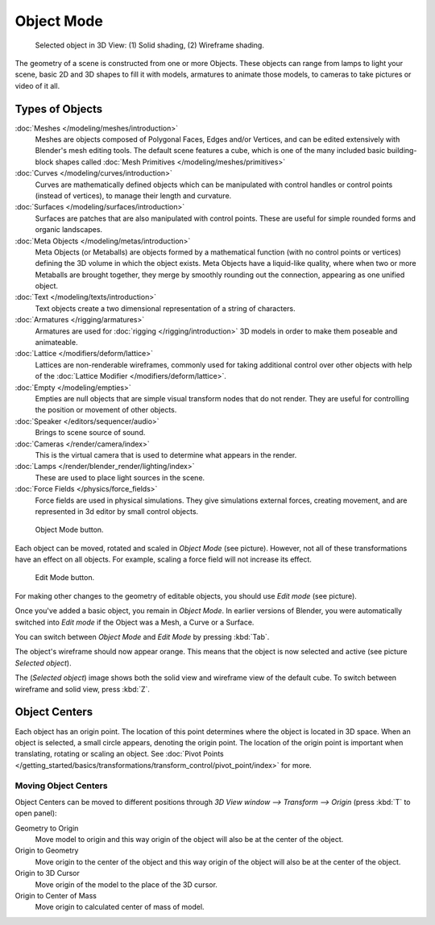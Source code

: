 
..    TODO/Review: {{review|split=X|text=need to separate generic information from moving, erase join. like 2.4.
                  *update* erase join removed from here (already in /modeling/objects/editing.rst). Moving info
                  seems to belong to the 3D interaction section (which is to be removed or merged? - pixaal 12/24/14)
       Need also to explain objects classes (curves, mesh, etc) and possible conversions from and to (greylica)}} .

..    FIXME: This section about objects includes armatures,
             lamps, and cameras, and doesn't fit in the modeling section.
             The introduction includes a list of object types that are relevant to modeling,
             so this section needs to be moved out to an earlier section,
             perhaps the beginning of 3d navigation(/3d_interaction/navigating)

***********
Object Mode
***********

.. figure:: /images/Manual-2.5-Part-II-ObjectMode-Selected-Ex.jpg
   :width: 400px

   Selected object in 3D View: (1) Solid shading, (2) Wireframe shading.


The geometry of a scene is constructed from one or more Objects. These objects
can range from lamps to light your scene, basic 2D and 3D shapes to fill it with models, armatures
to animate those models, to cameras to take pictures or video of it all.


Types of Objects
****************

:doc:`Meshes </modeling/meshes/introduction>`
   Meshes are objects composed of Polygonal Faces, Edges and/or Vertices,
   and can be edited extensively with Blender's mesh editing tools. The default scene features a cube,
   which is one of the many included basic building-block
   shapes called :doc:`Mesh Primitives </modeling/meshes/primitives>`
:doc:`Curves </modeling/curves/introduction>`
   Curves are mathematically defined objects
   which can be manipulated with control handles or control points (instead of vertices),
   to manage their length and curvature.
:doc:`Surfaces </modeling/surfaces/introduction>`
   Surfaces are patches that are also manipulated with control points.
   These are useful for simple rounded forms and organic landscapes.
:doc:`Meta Objects </modeling/metas/introduction>`
   Meta Objects (or Metaballs) are objects formed by a mathematical function (with no control points or vertices)
   defining the 3D volume in which the object exists.
   Meta Objects have a liquid-like quality, where when two or more Metaballs are brought together,
   they merge by smoothly rounding out the connection, appearing as one unified object.
:doc:`Text </modeling/texts/introduction>`
   Text objects create a two dimensional representation of a string of characters.
:doc:`Armatures </rigging/armatures>`
   Armatures are used for :doc:`rigging </rigging/introduction>`
   3D models in order to make them poseable and animateable.
:doc:`Lattice </modifiers/deform/lattice>`
   Lattices are non-renderable wireframes, commonly used for taking additional control
   over other objects with help of the :doc:`Lattice Modifier </modifiers/deform/lattice>`.
:doc:`Empty </modeling/empties>`
   Empties are null objects that are simple visual transform nodes that do not render.
   They are useful for controlling the position or movement of other objects.
:doc:`Speaker </editors/sequencer/audio>`
   Brings to scene source of sound.
:doc:`Cameras </render/camera/index>`
   This is the virtual camera that is used to determine what appears in the render.
:doc:`Lamps </render/blender_render/lighting/index>`
   These are used to place light sources in the scene.
:doc:`Force Fields </physics/force_fields>`
   Force fields are used in physical simulations.
   They give simulations external forces, creating movement,
   and are represented in 3d editor by small control objects.


.. figure:: /images/ObjectMode.jpg

   Object Mode button.


Each object can be moved, rotated and scaled in *Object Mode* (see picture).
However, not all of these transformations have an effect on all objects. For example,
scaling a force field will not increase its effect.


.. figure:: /images/Manual-2.5-Part-II-EditMode.jpg

   Edit Mode button.


For making other changes to the geometry of editable objects,
you should use *Edit mode* (see picture).


Once you've added a basic object, you remain in *Object Mode*.
In earlier versions of Blender,
you were automatically switched into *Edit mode* if the Object was a Mesh,
a Curve or a Surface.

You can switch between *Object Mode* and *Edit Mode* by pressing
:kbd:`Tab`.

The object's wireframe should now appear orange.
This means that the object is now selected and active (see picture *Selected object*).

The (*Selected object*)
image shows both the solid view and wireframe view of the default cube.
To switch between wireframe and solid view, press :kbd:`Z`.


Object Centers
**************

Each object has an origin point. The location of this point determines where the object is located in 3D space.
When an object is selected, a small circle appears, denoting the origin point.
The location of the origin point is important when translating, rotating or scaling an object.
See :doc:`Pivot Points </getting_started/basics/transformations/transform_control/pivot_point/index>` for more.


Moving Object Centers
=====================

Object Centers can be moved to different positions through
*3D View window --> Transform --> Origin* (press :kbd:`T` to open panel):

Geometry to Origin
   Move model to origin and this way origin of the object will also be at the center of the object.
Origin to Geometry
   Move origin to the center of the object and this way origin of the object will also be at
   the center of the object.
Origin to 3D Cursor
   Move origin of the model to the place of the 3D cursor.
Origin to Center of Mass
   Move origin to calculated center of mass of model.


